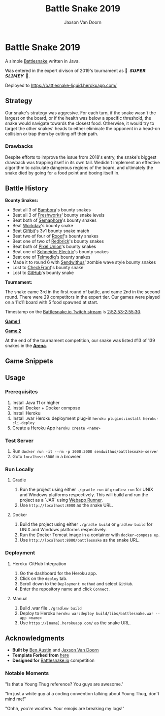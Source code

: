
#+TITLE:	Battle Snake 2019
#+AUTHOR:	Jaxson Van Doorn
#+EMAIL:	jaxson.vandoorn@gmail.com
#+OPTIONS:  num:nil

* Battle Snake 2019

@@html:<img height="120" width="120" src="screenshots/advanced.png" />@@

A simple [[https://www.battlesnake.io][Battlesnake]] written in Java.

Was entered in the expert divison of 2019's tournament as **🐍 ‏‏‎ 𝙎𝙐𝙋𝙀𝙍 𝙎𝙇𝙄𝙈𝙀𝙔 ‏‏‎ 🐍**.

Deployed to [[https://battlesnake-liquid.herokuapp.com/][https://battlesnake-liquid.herokuapp.com/]]

** Strategy

Our snake's strategy was aggresive. For each turn, if the snake wasn't
the largest on the board, or if the health was below a specific
threshold, the snake would navigate towards the closest food. Otherwise,
it would try to target the other snakes' heads to either eliminate the
opponent in a head-on collision or trap them by cutting off their path.

*** Drawbacks

Despite efforts to improve the issue from 2018's entry, the snake's biggest
drawback was trapping itself in its own tail. Wedidn't implement an effective
algorithm to calculate dangerous regions of the board, and ultimately the
snake died by going for a food point and boxing itself in.

** Battle History

*Bounty Snakes:*
- Beat all 3 of [[https://www.bambora.com/en/ca/][Bambora]]'s bounty snakes
- Beat all 3 of [[https://freshworks.io/][Freshworks]]' bounty snake levels
- Beat both of [[https://semaphoresolutions.com/][Semaphore]]'s bounty snakes
- Beat [[https://www.workday.com/][Workday]]'s bounty snake
- Beat [[https://www.giftbit.com/][Giftbit]]'s 3v1 bounty snake match
- Beat two of four of [[https://www.rooof.com/][Rooof]]'s bounty snakes
- Beat one of two of [[https://rdbrck.com/][Redbrick]]'s bounty snakes
- Beat both of [[https://www.pixelunion.net/][Pixel Union]]'s bounty snakes
- Beat one of [[https://www.schneider-electric.ca/en/][Schneider Electric]]'s bounty snakes
- Beat one of [[https://www.telmediq.com/][Telmediq]]'s bounty snakes
- Made it to round 6 with [[https://www.sendwithus.com/][Sendwithus]]' zombie wave style bounty snakes
- Lost to [[https://www.checkfront.com/][CheckFront]]'s bounty snake
- Lost to [[https://github.com][GitHub]]'s bounty snake

*Tournament:*

The snake came 3rd in the first round of battle, and came 2nd in the second round. There were 29
competitors in the expert tier.  Our games were played on a 11x11 board with 5 food spawned at start.

Timestamp on the [[https://www.twitch.tv/videos/389395340][Battlesnake.io Twitch stream]] is [[https://www.twitch.tv/videos/389395340?t=02h52m53s][2:52:53-2:55:30]].

*[[https://clips.twitch.tv/SoftDepressedWebDAESuppy][Game 1]]*

*[[https://clips.twitch.tv/CoyRelentlessFiddleheadsSoBayed][Game 2]]*

At the end of the tournament competition, our snake
was listed #13 of 139 snakes in the *[[https://play.battlesnake.io/leaderboard/][Arena]]*.

** Game Snippets

[[./screenshots/snake-win-1.gif]] [[./screenshots/snake-win-2.gif]]
[[./screenshots/snake-win-7.gif]] [[./screenshots/snake-win-6.gif]]

** Usage
*** Prerequisites
1. Install Java 11 or higher
2. Install Docker + Docker compose
3. Install Heroku
4. Install .war Heroku deployment plug-in ~heroku plugins:install heroku-cli-deploy~
5. Create a Heroku App ~heroku create <name>~
*** Test Server
1. Run ~docker run -it --rm -p 3000:3000 sendwithus/battlesnake-server~
2. Goto ~localhost:3000~ in a browser.
*** Run Locally
**** Gradle
1. Run the project using either ~./gradle run~ or ~gradlew run~ for UNIX and Windows platforms respectively.  This will build and run the project as a `JAR` using [[https://github.com/jsimone/webapp-runner][Webapp Runner]].
2. Use ~http://localhost:8080~ as the snake URL.
**** Docker
1. Build the project using either ~./gradle build~ or ~gradlew build~ for UNIX and Windows platforms respectively.
2. Run the Docker Tomcat image in a container with ~docker-compose up~.
3. Use ~http://localhost:8080/battlesnake~ as the snake URL.
*** Deployment
**** Heroku-GitHub Integration
1. Go the dashboard for the Heroku app.
2. Click on the ~deploy~ tab.
3. Scroll down to the ~Deployment method~ and select ~GitHub~.
4. Enter the repository name and click ~Connect~.
**** Manual
1. Build .war file ~./gradlew build~
2. Deploy to Heroku ~heroku war:deploy build/libs/battlesnake.war --app <name>~
3. Use ~https://[name].herokuapp.com/~ as the snake URL.
** Acknowledgments

-  *Built by* [[https://github.com/austinben][Ben Austin]] and [[https://github.com/woofers][Jaxson Van Doorn]]
-  *Template Forked from* [[https://github.com/tflinz/BasicBattleSnake2018][here]]
-  *Designed for* [[https://github.com/battlesnakeio][Battlesnake.io]] competition

*** Notable Moments

"Is that a Young Thug reference? You guys are awesome."

"Im just a white guy at a coding convention talking about
Young Thug, don't mind me!"

"Ohhh, /you're/ woofers. Your emojis are breaking my logs!"

@@html:<img align="left" height="120" width="120" src="screenshots/advanced.png" />@@
